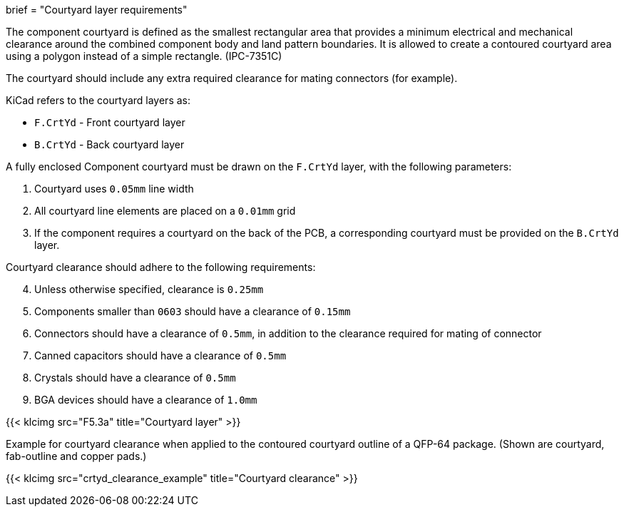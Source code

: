 +++
brief = "Courtyard layer requirements"
+++

The component courtyard is defined as the smallest rectangular area that provides a
minimum electrical and mechanical clearance around the combined component body and land
pattern boundaries.
It is allowed to create a contoured courtyard area using a polygon instead of a simple rectangle. (IPC-7351C)

The courtyard should include any extra required clearance for mating connectors (for example).

KiCad refers to the courtyard layers as:

* `F.CrtYd` - Front courtyard layer
* `B.CrtYd` - Back courtyard layer

A fully enclosed Component courtyard must be drawn on the `F.CrtYd` layer, with the following parameters:

. Courtyard uses `0.05mm` line width
. All courtyard line elements are placed on a `0.01mm` grid
. If the component requires a courtyard on the back of the PCB, a corresponding courtyard must be provided on the `B.CrtYd` layer.

Courtyard clearance should adhere to the following requirements:

[start=4]
. Unless otherwise specified, clearance is `0.25mm`
. Components smaller than `0603` should have a clearance of `0.15mm`
. Connectors should have a clearance of `0.5mm`, in addition to the clearance required for mating of connector
. Canned capacitors should have a clearance of `0.5mm`
. Crystals should have a clearance of `0.5mm`
. BGA devices should have a clearance of `1.0mm`

{{< klcimg src="F5.3a" title="Courtyard layer" >}}

Example for courtyard clearance when applied to the contoured courtyard outline of a QFP-64 package.
(Shown are courtyard, fab-outline and copper pads.)

{{< klcimg src="crtyd_clearance_example" title="Courtyard clearance" >}}
